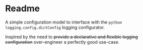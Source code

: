 * Readme
A simple configuration model to interface with the ~python~ ~logging.config.dictConfig~ logging configurator.

Inspired by the need to +provide a declarative and flexible logging configuration+ over-engineer a perfectly good use-case.
